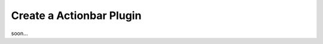 ========================================
Create a Actionbar Plugin
========================================

soon...